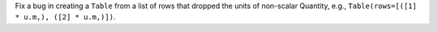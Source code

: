Fix a bug in creating a ``Table`` from a list of rows that dropped the units
of non-scalar Quantity, e.g., ``Table(rows=[([1] * u.m,), ([2] * u.m,)])``.
